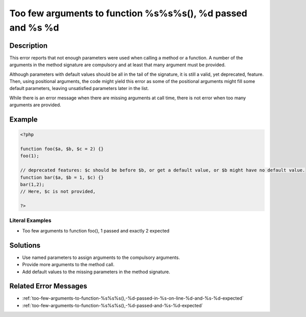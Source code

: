 .. _too-few-arguments-to-function-%s%s%s(),-%d-passed-and-%s-%d:

Too few arguments to function %s%s%s(), %d passed and %s %d
-----------------------------------------------------------
 
.. meta::
	:description:
		Too few arguments to function %s%s%s(), %d passed and %s %d: This error reports that not enough parameters were used when calling a method or a function.
	:og:image: https://php-changed-behaviors.readthedocs.io/en/latest/_static/logo.png
	:og:type: article
	:og:title: Too few arguments to function %s%s%s(), %d passed and %s %d
	:og:description: This error reports that not enough parameters were used when calling a method or a function
	:og:url: https://php-errors.readthedocs.io/en/latest/messages/too-few-arguments-to-function-%25s%25s%25s%28%29%2C-%25d-passed-and-%25s-%25d.html
	:og:locale: en
	:twitter:card: summary_large_image
	:twitter:site: @exakat
	:twitter:title: Too few arguments to function %s%s%s(), %d passed and %s %d
	:twitter:description: Too few arguments to function %s%s%s(), %d passed and %s %d: This error reports that not enough parameters were used when calling a method or a function
	:twitter:creator: @exakat
	:twitter:image:src: https://php-changed-behaviors.readthedocs.io/en/latest/_static/logo.png

.. raw:: html

	<script type="application/ld+json">{"@context":"https:\/\/schema.org","@graph":[{"@type":"WebPage","@id":"https:\/\/php-errors.readthedocs.io\/en\/latest\/tips\/too-few-arguments-to-function-%s%s%s(),-%d-passed-and-%s-%d.html","url":"https:\/\/php-errors.readthedocs.io\/en\/latest\/tips\/too-few-arguments-to-function-%s%s%s(),-%d-passed-and-%s-%d.html","name":"Too few arguments to function %s%s%s(), %d passed and %s %d","isPartOf":{"@id":"https:\/\/www.exakat.io\/"},"datePublished":"Mon, 23 Dec 2024 09:45:11 +0000","dateModified":"Mon, 23 Dec 2024 09:45:11 +0000","description":"This error reports that not enough parameters were used when calling a method or a function","inLanguage":"en-US","potentialAction":[{"@type":"ReadAction","target":["https:\/\/php-tips.readthedocs.io\/en\/latest\/tips\/too-few-arguments-to-function-%s%s%s(),-%d-passed-and-%s-%d.html"]}]},{"@type":"WebSite","@id":"https:\/\/www.exakat.io\/","url":"https:\/\/www.exakat.io\/","name":"Exakat","description":"Smart PHP static analysis","inLanguage":"en-US"}]}</script>

Description
___________
 
This error reports that not enough parameters were used when calling a method or a function. A number of the arguments in the method signature are compulsory and at least that many argument must be provided.

Although parameters with default values should be all in the tail of the signature, it is still a valid, yet deprecated, feature. Then, using positional arguments, the code might yield this error as some of the positional arguments might fill some default parameters, leaving unsatisfied parameters later in the list.

While there is an error message when there are missing arguments at call time, there is not error when too many arguments are provided.


Example
_______

.. code-block:: php

   <?php
   
   function foo($a, $b, $c = 2) {}
   foo(1);
   
   // deprecated features: $c should be before $b, or get a default value, or $b might have no default value.
   function bar($a, $b = 1, $c) {}
   bar(1,2);
   // Here, $c is not provided, 
   
   ?>


Literal Examples
****************
+ Too few arguments to function foo(), 1 passed and exactly 2 expected

Solutions
_________

+ Use named parameters to assign arguments to the compulsory arguments.
+ Provide more arguments to the method call.
+ Add default values to the missing parameters in the method signature.

Related Error Messages
______________________

+ :ref:`too-few-arguments-to-function-%s%s%s(),-%d-passed-in-%s-on-line-%d-and-%s-%d-expected`
+ :ref:`too-few-arguments-to-function-%s%s%s(),-%d-passed-and-%s-%d-expected`
